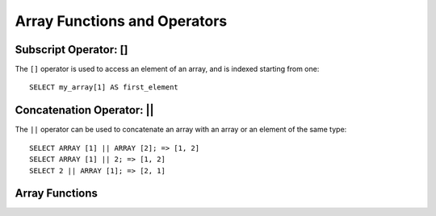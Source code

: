 =============================
Array Functions and Operators
=============================

Subscript Operator: []
----------------------

The ``[]`` operator is used to access an element of an array, and is indexed starting from one::

    SELECT my_array[1] AS first_element

Concatenation Operator: ||
--------------------------
The ``||`` operator can be used to concatenate an array with an array or an element of the same type::

    SELECT ARRAY [1] || ARRAY [2]; => [1, 2]
    SELECT ARRAY [1] || 2; => [1, 2]
    SELECT 2 || ARRAY [1]; => [2, 1]

Array Functions
---------------

.. function:: cardinality(x) -> bigint

    Returns the cardinality (size) of the array ``x``.

.. function:: contains(x, y) -> boolean

    Returns true iff the array ``x`` contains the element ``y``.

.. function:: array_distinct(x) -> array

    Remove duplicate values from the array ``x``.

.. function:: array_sort(x) -> array

    Sorts and returns the array ``x``. The elements of ``x`` must be orderable.

.. function:: concat(x, y) -> array
    :noindex:

    Concatenates given arrays ``x`` and ``y``. The element types of ``x`` and ``y`` must be the same.
    This function provides the same functionality as the concatenation operator (``||``).
